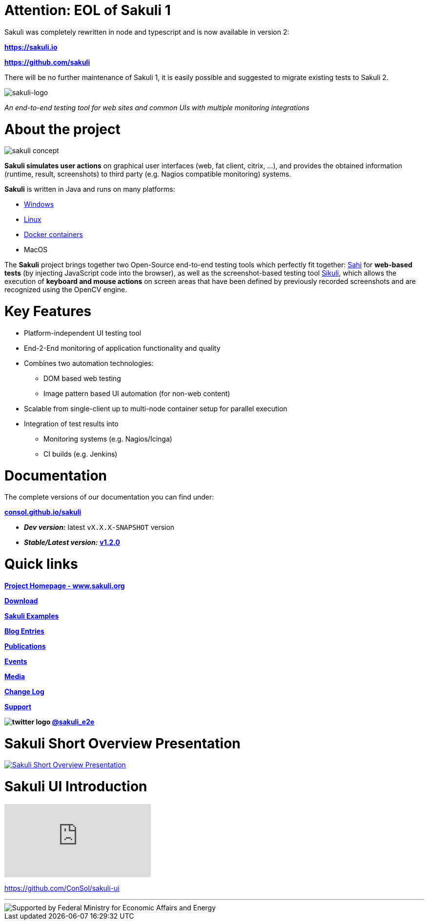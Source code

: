 
:sakuli-latest-version: v1.2.0
:sakuli-doc-base-url: http://consol.github.io/sakuli
:sakuli-doc-url: {sakuli-doc-base-url}/latest

= *Attention:* EOL of Sakuli 1
Sakuli was completely rewritten in node and typescript and is now available in version 2:

*https://sakuli.io*

*https://github.com/sakuli*

There will be no further maintenance of Sakuli 1, it is easily possible and suggested to migrate existing tests to Sakuli 2.

image:./docs/images/sakuli_logo_small.png[sakuli-logo]

_An end-to-end testing tool for web sites and common UIs with multiple monitoring integrations_

= About the project
image:./docs/images/sakuli_concept.png[sakuli concept]

*Sakuli simulates user actions* on graphical user interfaces (web, fat client, citrix, …), and provides the obtained information (runtime, result, screenshots) to third party (e.g. Nagios compatible monitoring) systems.

*Sakuli* is written in Java and runs on many platforms:

* {sakuli-doc-url}/#windows[Windows]
* {sakuli-doc-url}/#linux[Linux]
* {sakuli-doc-url}/#containerized-execution[Docker containers]
* MacOS

The *Sakuli* project brings together two Open-Source end-to-end testing tools which perfectly fit together: http://www.sahi.co.in/[Sahi] for *web-based tests* (by injecting JavaScript code into the browser), as well as the screenshot-based testing tool http://sikulix.com/[Sikuli], which allows the execution of *keyboard and mouse actions* on screen areas that have been defined by previously recorded screenshots and are recognized using the OpenCV engine.

= Key Features

* Platform-independent UI testing tool
* End-2-End monitoring of application functionality and quality
* Combines two automation technologies:
** DOM based web testing
** Image pattern based UI automation (for non-web content)
* Scalable from single-client up to multi-node container setup for parallel execution
* Integration of test results into
** Monitoring systems (e.g. Nagios/Icinga)
** CI builds (e.g. Jenkins)


= Documentation
The complete versions of our documentation you can find under:

*{sakuli-doc-base-url}[consol.github.io/sakuli]*

** *_Dev version:_* latest `vX.X.X-SNAPSHOT` version

** *_Stable/Latest version:_* *{sakuli-doc-url}[{sakuli-latest-version}]*


= Quick links

*http://www.sakuli.org/[Project Homepage - www.sakuli.org]*

*{sakuli-doc-url}/#download[Download]*

*{sakuli-doc-url}/#examples[Sakuli Examples]*

*https://labs.consol.de/tags/sakuli/[Blog Entries]*

*{sakuli-doc-url}/#publications[Publications]*

*{sakuli-doc-url}/#events[Events]*

*{sakuli-doc-url}/#media[Media]*

*{sakuli-doc-url}/#changelog[Change Log]*

*{sakuli-doc-url}/#support[Support]*

*image:./docs/images/twitter_bird_logo_.png[twitter logo] https://twitter.com/sakuli_e2e[@sakuli_e2e]*

= Sakuli Short Overview Presentation

[link={sakuli-doc-url}/files/Sakuli_Short_Overview.pdf]
image::./docs/images/Sakuli_Short_Overview.png[Sakuli Short Overview Presentation]

= Sakuli UI Introduction

video::5RJY_FD6YvQ[youtube]

https://github.com/ConSol/sakuli-ui[]

- - -

image::./docs/images/bmi_logo_eng.png[Supported by Federal Ministry for Economic Affairs and Energy]
